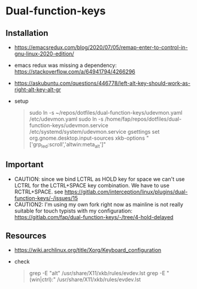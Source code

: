 * Dual-function-keys

** Installation
   - https://emacsredux.com/blog/2020/07/05/remap-enter-to-control-in-gnu-linux-2020-edition/
   - emacs redux was missing a dependency: https://stackoverflow.com/a/64941794/4266296
   - https://askubuntu.com/questions/446778/left-alt-key-should-work-as-right-alt-key-alt-gr
   - setup
     #+begin_quote
 sudo ln -s ~/repos/dotfiles/dual-function-keys/udevmon.yaml /etc/udevmon.yaml
 sudo ln -s /home/fap/repos/dotfiles/dual-function-keys/udevmon.service /etc/systemd/system/udevmon.service
 gsettings set org.gnome.desktop.input-sources xkb-options "['grp_led:scroll','altwin:meta_alt']"
   #+end_quote

** Important
   - CAUTION: since we bind LCTRL as HOLD key for space we can't use LCTRL for the LCTRL+SPACE key combination.
     We have to use RCTRL+SPACE.
     see https://gitlab.com/interception/linux/plugins/dual-function-keys/-/issues/15
   - CAUTION2: I'm using my own fork right now as mainline is not really suitable for touch typists with my configuration: https://gitlab.com/fap/dual-function-keys/-/tree/4-hold-delayed

** Resources
   - https://wiki.archlinux.org/title/Xorg/Keyboard_configuration
   - check
     #+begin_quote
 grep -E "alt" /usr/share/X11/xkb/rules/evdev.lst
 grep -E "(win|ctrl):" /usr/share/X11/xkb/rules/evdev.lst
     #+end_quote
